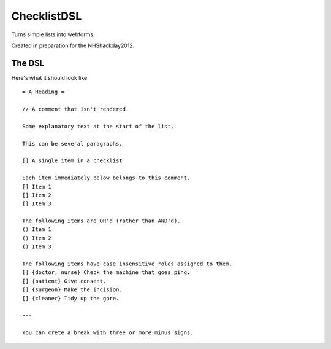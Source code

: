 ChecklistDSL
============

Turns simple lists into webforms.

Created in preparation for the NHShackday2012.

The DSL
+++++++

Here's what it should look like::

    = A Heading =

    // A comment that isn't rendered.

    Some explanatory text at the start of the list.

    This can be several paragraphs.

    [] A single item in a checklist

    Each item immediately below belongs to this comment.
    [] Item 1
    [] Item 2
    [] Item 3

    The following items are OR'd (rather than AND'd).
    () Item 1
    () Item 2
    () Item 3

    The following items have case insensitive roles assigned to them.
    [] {doctor, nurse} Check the machine that goes ping.
    [] {patient} Give consent.
    [] {surgeon} Make the incision.
    [] {cleaner} Tidy up the gore.

    ---

    You can crete a break with three or more minus signs.
